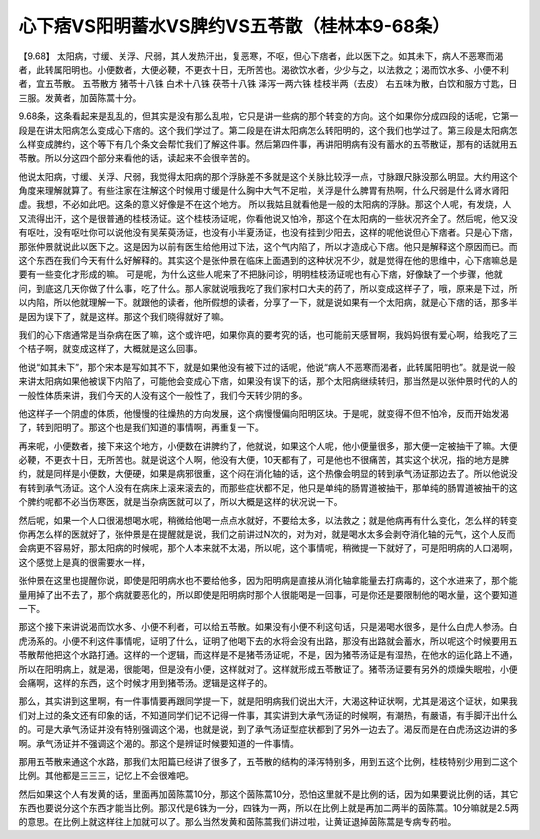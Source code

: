 心下痞VS阳明蓄水VS脾约VS五苓散（桂林本9-68条）
==============================================

【9.68】 太阳病，寸缓、关浮、尺弱，其人发热汗出，复恶寒，不呕，但心下痞者，此以医下之。如其未下，病人不恶寒而渴者，此转属阳明也。小便数者，大便必鞕，不更衣十日，无所苦也。渴欲饮水者，少少与之，以法救之；渴而饮水多、小便不利者，宜五苓散。
五苓散方
猪苓十八铢 白术十八铢 茯苓十八铢 泽泻一两六铢 桂枝半两（去皮）
右五味为散，白饮和服方寸匙，日三服。发黄者，加茵陈蒿十分。

9.68条，这条看起来是乱乱的，但其实是没有那么乱啦，它只是讲一些病的那个转变的方向。这个如果你分成四段的话呢，它第一段是在讲太阳病怎么变成心下痞的。这个我们学过了。第二段是在讲太阳病怎么转阳明的，这个我们也学过了。第三段是太阳病怎么样变成脾约，这个等下有几个条文会帮忙我们了解这件事。然后第四件事，再讲阳明病有没有蓄水的五苓散证，那有的话就用五苓散。所以分这四个部分来看他的话，读起来不会很辛苦的。

他说太阳病，寸缓、关浮、尺弱，我觉得太阳病的那个浮脉差不多就是这个关脉比较浮一点，寸脉跟尺脉没那么明显。大约用这个角度来理解就算了。有些注家在注解这个时候用寸缓是什么胸中大气不足啦，关浮是什么脾胃有热啊，什么尺弱是什么肾水肾阳虚。我想，不必如此吧。这条的意义好像是不在这个地方。
所以我姑且就看他是一般的太阳病的浮脉。那这个人呢，有发烧，人又流得出汗，这个是很普通的桂枝汤证。这个桂枝汤证呢，你看他说又怕冷，那这个在太阳病的一些状况齐全了。然后呢，他又没有呕吐，没有呕吐你可以说他没有吴茱萸汤证，也没有小半夏汤证，也没有挂到少阳去，这样的呢他说但心下痞者。只是心下痞，那张仲景就说此以医下之。这是因为以前有医生给他用过下法，这个气内陷了，所以才造成心下痞。他只是解释这个原因而已。而这个东西在我们今天有什么好解释的。其实这个是张仲景在临床上面遇到的这种状况不少，就是觉得在他的思维中，心下痞嘛总是要有一些变化才形成的嘛。
可是呢，为什么这些人呢来了不把脉问诊，明明桂枝汤证呢也有心下痞，好像缺了一个步骤，他就问，到底这几天你做了什么事，吃了什么。那人家就说哦我吃了我们家村口大夫的药了，所以变成这样子了，哦，原来是下过，所以内陷，所以他就理解一下。就跟他的读者，他所假想的读者，分享了一下，就是说如果有一个太阳病，就是心下痞的话，那多半是因为误下了，就是这样。那这个我们晓得就好了嘛。

我们的心下痞通常是当杂病在医了嘛，这个或许吧，如果你真的要考究的话，也可能前天感冒啊，我妈妈很有爱心啊，给我吃了三个桔子啊，就变成这样了，大概就是这么回事。

他说“如其未下”，那个宋本是写如其不下，就是如果他没有被下过的话呢，他说“病人不恶寒而渴者，此转属阳明也”。就是说一般来讲太阳病如果他被误下内陷了，可能他会变成心下痞，如果没有误下的话，那个太阳病继续转归，那当然是以张仲景时代的人的一般性体质来讲，我们今天的人没有这个一般性了，我们今天转少阴的多。

他这样子一个阴虚的体质，他慢慢的往燥热的方向发展，这个病慢慢偏向阳明区块。于是呢，就变得不但不怕冷，反而开始发渴了，转到阳明了。那这个也是我们知道的事情啊，再重复一下。

再来呢，小便数者，接下来这个地方，小便数在讲脾约了，他就说，如果这个人呢，他小便量很多，那大便一定被抽干了嘛。大便必鞕，不更衣十日，无所苦也。就是说这个人啊，他没有大便，10天都有了，可是他也不很痛苦，其实这个状况，指的地方是脾约，就是同样是小便数，大便硬，如果是病邪很重，这个闷在消化轴的话，这个热像会明显的转到承气汤证那边去了。所以他说没有转到承气汤证。这个人没有在病床上滚来滚去的，而那些症状都不足，他只是单纯的肠胃道被抽干，那单纯的肠胃道被抽干的这个脾约呢都不必当伤寒医，就是当杂病医就可以了，所以大概是这样的状况说一下。

然后呢，如果一个人口很渴想喝水呢，稍微给他喝一点点水就好，不要给太多，以法救之；就是他病再有什么变化，怎么样的转变你再怎么样的医就好了，张仲景是在提醒就是说，我们之前讲过N次的，对为对，就是喝水太多会剥夺消化轴的元气，这个人反而会病更不容易好，那太阳病的时候呢，那个人本来就不太渴，所以呢，这个事情呢，稍微提一下就好了，可是阳明病的人口渴啊，这个感觉上是真的很需要水一样，

张仲景在这里也提醒你说，即使是阳明病水也不要给他多，因为阳明病是直接从消化轴拿能量去打病毒的，这个水进来了，那个能量用掉了出不去了，那个病就要恶化的，所以即使是阳明病时那个人很能喝是一回事，可是你还是要限制他的喝水量，这个要知道一下。

那这个接下来讲说渴而饮水多、小便不利者，可以给五苓散。如果没有小便不利这句话，只是渴喝水很多，是什么白虎人参汤。白虎汤系的。小便不利这件事情呢，证明了什么，证明了他喝下去的水将会没有出路，那没有出路就会蓄水，所以呢这个时候要用五苓散帮他把这个水路打通。这样的一个逻辑，而这样是不是猪苓汤证呢，不是，因为猪苓汤证是有湿热，在他水的运化路上不通，所以在阳明病上，就是渴，很能喝，但是没有小便，这样就对了。这样就形成五苓散证了。猪苓汤证要有另外的烦燥失眠啦，小便会痛啊，这样的东西，这个时候才用到猪苓汤。逻辑是这样子的。

那么，其实讲到这里啊，有一件事情要再跟同学提一下，就是阳明病我们说出大汗，大渴这种证状啊，尤其是渴这个证状，如果我们对上过的条文还有印象的话，不知道同学们记不记得一件事，其实讲到大承气汤证的时候啊，有潮热，有嚴语，有手脚汗出什么的。可是大承气汤证并没有特别强调这个渴，也就是说，到了承气汤证型症状都到了另外一边去了。渴反而是在白虎汤这边讲的多啊。承气汤证并不强调这个渴的。那这个是辨证时候要知道的一件事情。

那用五苓散来通这个水路，那我们太阳篇已经讲了很多了，五苓散的结构的泽泻特别多，用到五这个比例，桂枝特别少用到二这个比例。其他都是三三三，记忆上不会很难吧。

然后如果这个人有发黄的话，里面再加茵陈蒿10分，那这个茵陈蒿10分，恐怕这里就不是比例的话，因为如果要说比例的话，其它东西也要说分这个东西才能当比例。那汉代是6铢为一分，四铢为一两，所以在比例上就是再加二两半的茵陈蒿。10分嘛就是2.5两的意思。在比例上就这样往上加就可以了。那么当然发黄和茵陈蒿我们讲过啦，让黄证退掉茵陈蒿是专病专药啦。
